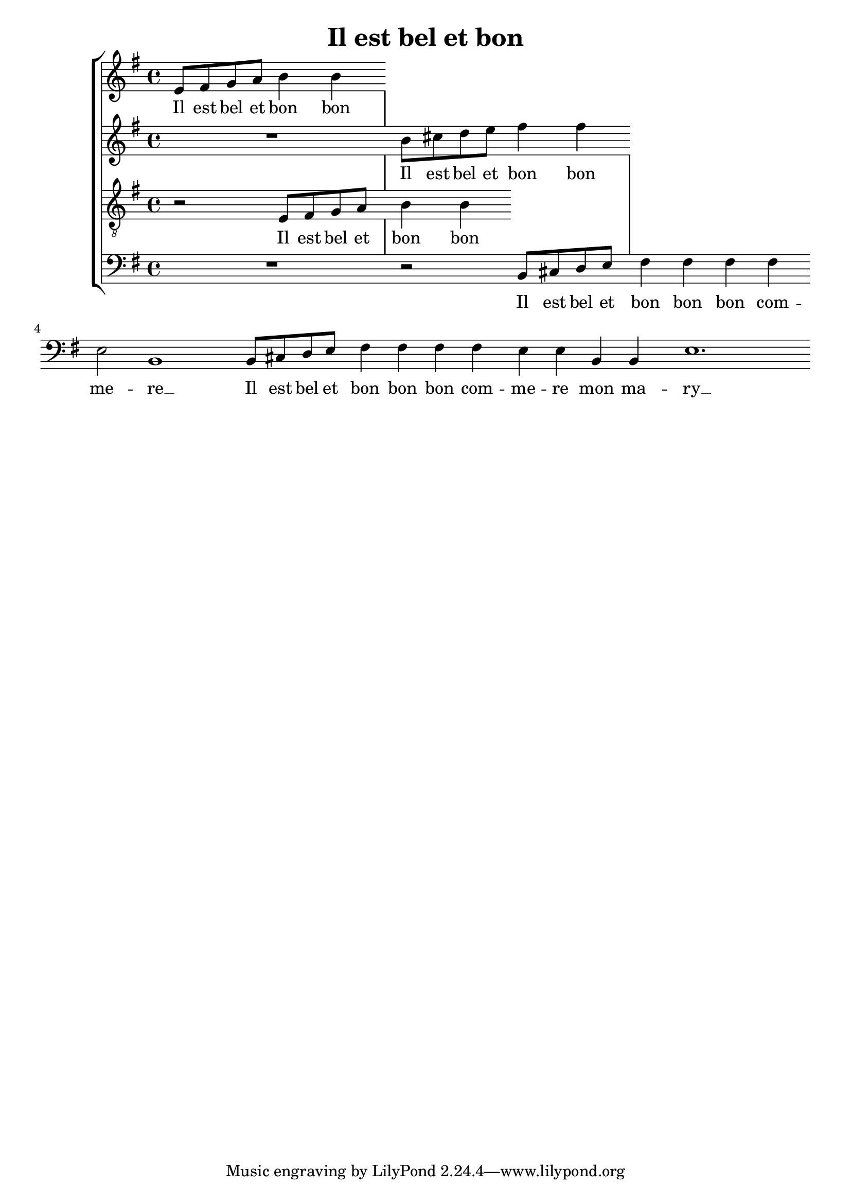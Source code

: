 \version "2.19.82"

\header {
  title = "Il est bel et bon"
}

mensurstriche = \hide Staff.BarLine

%\transpose e es
\new StaffGroup \with {
  \hide Staff.BarLine
} <<
  \new Staff {
    \clef "violin"
    \key e \minor
    \relative e' {
      e8 fis g a b4 b |
    }
  } \addlyrics {
    Il est bel et bon bon
  }
  \new Staff {
    \clef "violin"
    \key e \minor
    \relative b' {
      R1 |
      b8 cis d e fis4 fis |
    }
  } \addlyrics {
    Il est bel et bon bon
  }
  \new Staff {
    \clef "violin_8"
    \key e \minor
    \relative e {
      r2 e8 fis g a |
      b4 b
    }
  } \addlyrics {
    Il est bel et
    bon bon
  }
  \new Staff {
    \clef "bass"
    \key e \minor
    \relative b, {
      R1 |
      r2 b8 cis d e |
      fis4 fis fis fis |
      e2 b1
      b8 cis d e |
      fis4 fis fis fis |
      e e b b |
      e1.
    }
  } \addlyrics {
    Il est bel et
    bon bon bon com --
    me -- re __
    Il est bel et
    bon bon bon com --
    me -- re mon ma --
    ry __
  }
>>
